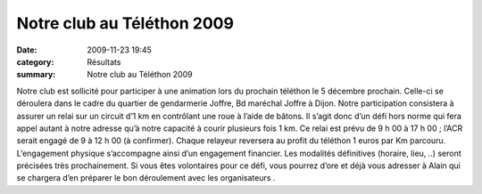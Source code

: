 Notre club au Téléthon 2009
===========================

:date: 2009-11-23 19:45
:category: Résultats
:summary: Notre club au Téléthon 2009

|httpidataover-blogcom0120862bertrand-telethon-logo.jpg| Notre club est sollicité pour participer à une animation lors du prochain téléthon le 5 décembre prochain. Celle-ci se déroulera dans le cadre du quartier de gendarmerie Joffre, Bd maréchal Joffre à Dijon. Notre participation consistera à assurer un relai sur un circuit d’1 km en contrôlant une roue à l’aide de bâtons. Il s’agit donc d’un défi hors norme qui fera appel autant à notre adresse qu’à notre capacité à courir plusieurs fois 1 km. Ce relai est prévu de 9 h 00 à 17 h 00 ; l’ACR serait engagé de 9 à 12 h 00 (à confirmer). Chaque relayeur reversera au profit du téléthon 1 euros par Km parcouru. L’engagement physique s’accompagne ainsi d’un engagement financier. Les modalités définitives (horaire, lieu, ..) seront précisées très prochainement. Si vous êtes volontaires pour ce défi, vous pourrez d’ore et déjà vous adresser à Alain qui se chargera d’en préparer le bon déroulement avec les organisateurs .

.. |httpidataover-blogcom0120862bertrand-telethon-logo.jpg| image:: http://assets.acr-dijon.org/old/httpidataover-blogcom0120862bertrand-telethon-logo.jpg
